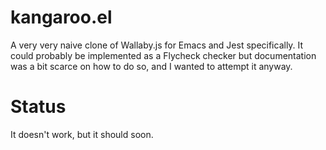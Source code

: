 * kangaroo.el

A very very naive clone of Wallaby.js for Emacs and Jest
specifically. It could probably be implemented as a Flycheck checker
but documentation was a bit scarce on how to do so, and I wanted to
attempt it anyway.

* Status

It doesn't work, but it should soon.
